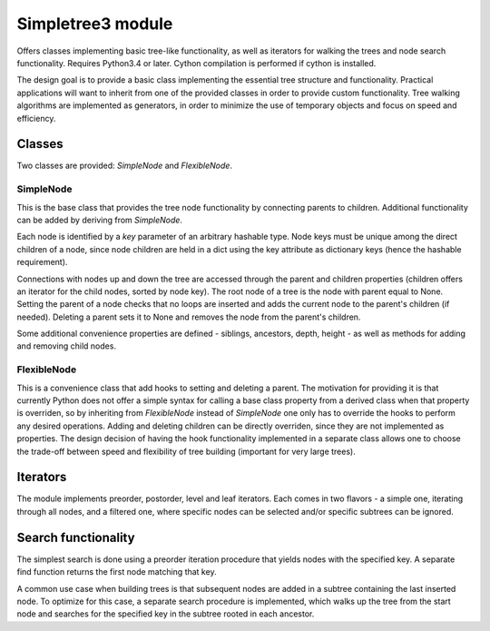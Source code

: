Simpletree3 module
==================

Offers classes implementing basic tree-like
functionality, as well as iterators for walking
the trees and node search functionality. Requires Python3.4 or later.
Cython compilation is performed if cython is installed.

The design goal is to provide a basic class implementing the
essential tree structure and functionality. Practical applications will
want to inherit from one of the provided classes
in order to provide custom functionality. Tree walking
algorithms are implemented as generators, in order to
minimize the use of temporary objects and focus on
speed and efficiency.

Classes
-------

Two classes are provided: *SimpleNode* and
*FlexibleNode*.

SimpleNode
^^^^^^^^^^

This is the base class that provides the
tree node functionality by connecting
parents to children. Additional functionality
can be added by deriving from *SimpleNode*.

Each node is identified by a *key* parameter
of an arbitrary hashable type. Node keys must be unique
among the direct children of a node, since node
children are held in a dict using the key attribute as
dictionary keys (hence the hashable requirement).

Connections with nodes up and down the tree are
accessed through the parent and children properties
(children offers an iterator for the child nodes,
sorted by node key).
The root node of a tree is the node with parent
equal to None. Setting the parent of a node
checks that no loops are inserted and adds
the current node to the parent's children (if needed).
Deleting a parent sets it to None and removes
the node from the parent's children.

Some additional convenience properties are defined -
siblings, ancestors, depth, height - as well as
methods for adding and removing child nodes.

FlexibleNode
^^^^^^^^^^^^
This is a convenience class that add hooks to
setting and deleting a parent. The motivation for
providing it is that currently Python does not
offer a simple syntax for calling a base class
property from a derived class when that property is
overriden, so by inheriting from *FlexibleNode*
instead of *SimpleNode* one only has to override
the hooks to perform any desired operations.
Adding and deleting children can be
directly overriden, since they are not implemented
as properties. The design decision of having the
hook functionality implemented in a separate class
allows one to choose the trade-off between
speed and flexibility of tree building
(important for very large trees).


Iterators
---------

The module implements preorder, postorder, level
and leaf iterators. Each comes in two flavors - a simple
one, iterating through all nodes, and a filtered
one, where specific nodes can be selected
and/or specific subtrees can be ignored.

Search functionality
--------------------

The simplest search is done using a preorder iteration
procedure that yields nodes with the specified key.
A separate find function returns the first node matching
that key.

A common use case when building trees is that
subsequent nodes are added in a subtree containing the last
inserted node. To optimize for this case, a separate
search procedure is implemented, which walks up the
tree from the start node and searches for the
specified key in the subtree rooted in each ancestor.
